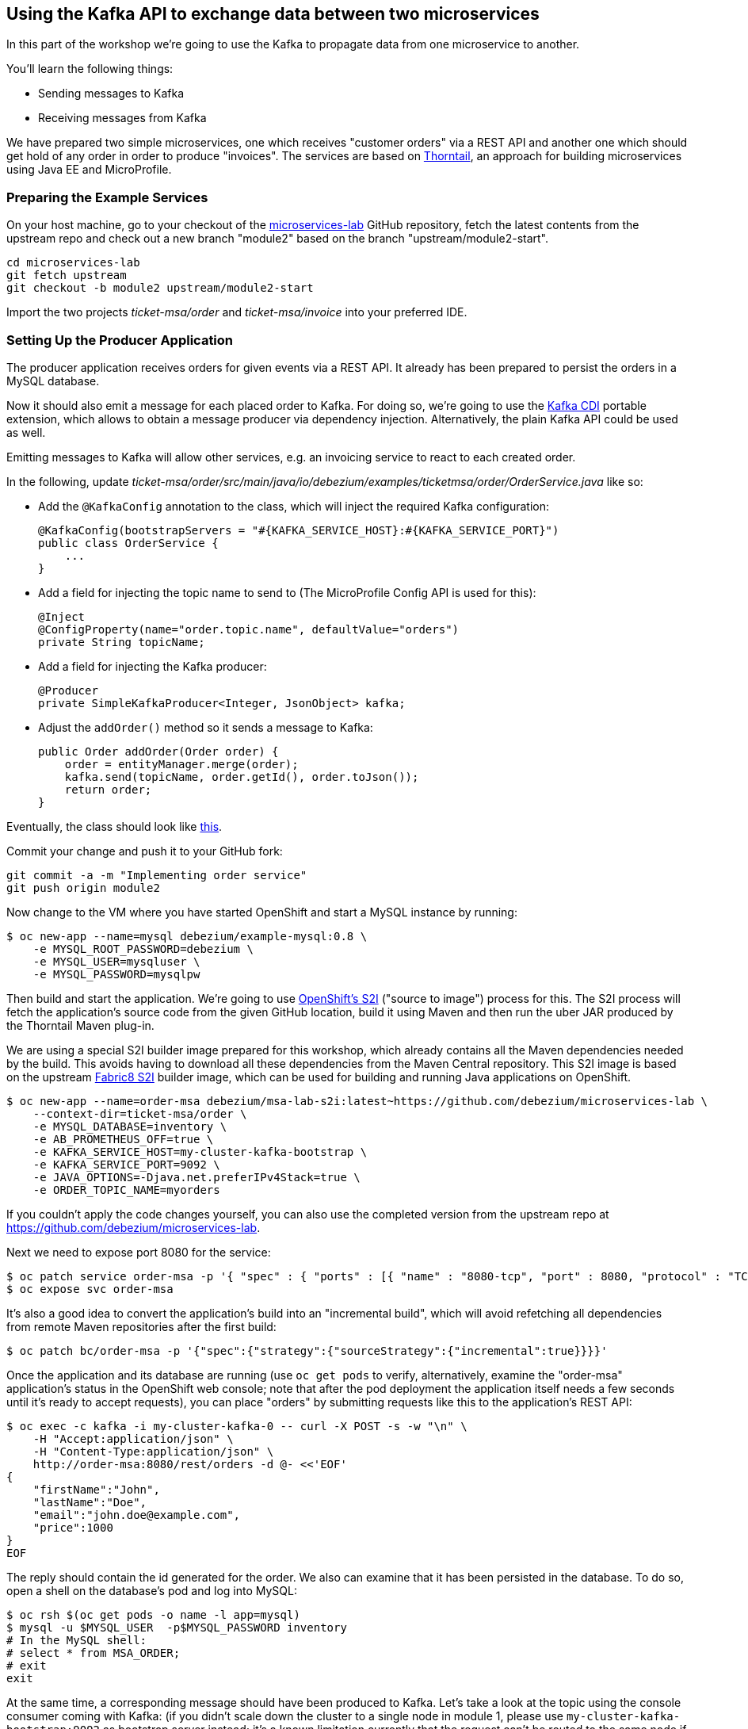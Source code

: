 == Using the Kafka API to exchange data between two microservices
ifdef::env-github,env-browser[:outfilesuffix: .adoc]

In this part of the workshop we're going to use the Kafka to propagate data from one microservice to another.

You'll learn the following things:

* Sending messages to Kafka
* Receiving messages from Kafka

We have prepared two simple microservices, one which receives "customer orders" via a REST API and another one which should get hold of any order in order to produce "invoices".
The services are based on https://thorntail.io/[Thorntail], an approach for building microservices using Java EE and MicroProfile.

=== Preparing the Example Services

On your host machine, go to your checkout of the https://github.com/debezium/microservices-lab[microservices-lab] GitHub repository,
fetch the latest contents from the upstream repo and check out a new branch "module2" based on the branch "upstream/module2-start".

[source, sh]
cd microservices-lab
git fetch upstream
git checkout -b module2 upstream/module2-start

Import the two projects _ticket-msa/order_ and _ticket-msa/invoice_ into your preferred IDE.

=== Setting Up the Producer Application

The producer application receives orders for given events via a REST API.
It already has been prepared to persist the orders in a MySQL database.

Now it should also emit a message for each placed order to Kafka.
For doing so, we're going to use the https://github.com/aerogear/kafka-cdi[Kafka CDI] portable extension,
which allows to obtain a message producer via dependency injection.
Alternatively, the plain Kafka API could be used as well.

Emitting messages to Kafka will allow other services, e.g. an invoicing service to react to each created order.

In the following, update _ticket-msa/order/src/main/java/io/debezium/examples/ticketmsa/order/OrderService.java_ like so:

* Add the `@KafkaConfig` annotation to the class, which will inject the required Kafka configuration:

    @KafkaConfig(bootstrapServers = "#{KAFKA_SERVICE_HOST}:#{KAFKA_SERVICE_PORT}")
    public class OrderService {
        ...
    }

* Add a field for injecting the topic name to send to (The MicroProfile Config API is used for this):

    @Inject
    @ConfigProperty(name="order.topic.name", defaultValue="orders")
    private String topicName;

* Add a field for injecting the Kafka producer:

    @Producer
    private SimpleKafkaProducer<Integer, JsonObject> kafka;

* Adjust the `addOrder()` method so it sends a message to Kafka:

    public Order addOrder(Order order) {
        order = entityManager.merge(order);
        kafka.send(topicName, order.getId(), order.toJson());
        return order;
    }

Eventually, the class should look like https://github.com/debezium/microservices-lab/blob/master/ticket-msa/order/src/main/java/io/debezium/examples/ticketmsa/order/OrderService.java[this].

Commit your change and push it to your GitHub fork:

[source, sh]
git commit -a -m "Implementing order service"
git push origin module2

Now change to the VM where you have started OpenShift and start a MySQL instance by running:

[source, sh]
$ oc new-app --name=mysql debezium/example-mysql:0.8 \
    -e MYSQL_ROOT_PASSWORD=debezium \
    -e MYSQL_USER=mysqluser \
    -e MYSQL_PASSWORD=mysqlpw

Then build and start the application.
We're going to use https://docs.okd.io/latest/using_images/s2i_images/index.html[OpenShift's S2I] ("source to image") process for this.
The S2I process will fetch the application's source code from the given GitHub location, build it using Maven and then run the uber JAR produced by the Thorntail Maven plug-in.

We are using a special S2I builder image prepared for this workshop, which already contains all the Maven dependencies needed by the build.
This avoids having to download all these dependencies from the Maven Central repository.
This S2I image is based on the upstream https://github.com/fabric8/s2i-java[Fabric8 S2I] builder image,
which can be used for building and running Java applications on OpenShift.

[source,sh]
----
$ oc new-app --name=order-msa debezium/msa-lab-s2i:latest~https://github.com/debezium/microservices-lab \
    --context-dir=ticket-msa/order \
    -e MYSQL_DATABASE=inventory \
    -e AB_PROMETHEUS_OFF=true \
    -e KAFKA_SERVICE_HOST=my-cluster-kafka-bootstrap \
    -e KAFKA_SERVICE_PORT=9092 \
    -e JAVA_OPTIONS=-Djava.net.preferIPv4Stack=true \
    -e ORDER_TOPIC_NAME=myorders
----

If you couldn't apply the code changes yourself, you can also use the completed version from the upstream repo at https://github.com/debezium/microservices-lab.

Next we need to expose port 8080 for the service:

[source,sh]
$ oc patch service order-msa -p '{ "spec" : { "ports" : [{ "name" : "8080-tcp", "port" : 8080, "protocol" : "TCP", "targetPort" : 8080 }] } } }'
$ oc expose svc order-msa

It's also a good idea to convert the application's build into an "incremental build",
which will avoid refetching all dependencies from remote Maven repositories after the first build:

[source,sh]
$ oc patch bc/order-msa -p '{"spec":{"strategy":{"sourceStrategy":{"incremental":true}}}}'

Once the application and its database are running
(use `oc get pods` to verify, alternatively, examine the "order-msa" application's status in the OpenShift web console;
note that after the pod deployment the application itself needs a few seconds until it's ready to accept requests),
you can place "orders" by submitting requests like this to the application's REST API:

[source]
----
$ oc exec -c kafka -i my-cluster-kafka-0 -- curl -X POST -s -w "\n" \
    -H "Accept:application/json" \
    -H "Content-Type:application/json" \
    http://order-msa:8080/rest/orders -d @- <<'EOF'
{
    "firstName":"John",
    "lastName":"Doe",
    "email":"john.doe@example.com",
    "price":1000
}
EOF
----

The reply should contain the id generated for the order.
We also can examine that it has been persisted in the database.
To do so, open a shell on the database's pod and log into MySQL:

[source,sh]
----
$ oc rsh $(oc get pods -o name -l app=mysql)
$ mysql -u $MYSQL_USER  -p$MYSQL_PASSWORD inventory
# In the MySQL shell:
# select * from MSA_ORDER;
# exit
exit
----

At the same time, a corresponding message should have been produced to Kafka.
Let's take a look at the topic using the console consumer coming with Kafka:
(if you didn't scale down the cluster to a single node in module 1, please use `my-cluster-kafka-bootstrap:9092` as bootstrap server instead;
it's a known limitation currently that the request can't be routed to the same node if there's just a single one,
in which case `localhost` can be used as a workaround):

[source,sh]
----
$ oc exec -c kafka -it my-cluster-kafka-0 -- /opt/kafka/bin/kafka-console-consumer.sh \
   --bootstrap-server localhost:9092 \
   --from-beginning \
   --property print.key=true \
   --topic myorders
----

Once done, hit Ctrl + C to exit the console consumer.

=== Setting Up the Consumer Application

Once order messages arrive in the "myorders" topic, it's time to set up another service, invoice,
which will receive the messages using Kafka's consumer API.

Change to your local checkout again, and edit the file _ticket-msa/invoice/src/main/java/io/debezium/examples/ticketmsa/invoice/InvoiceService.java_:

* Add the `@KafkaConfig` annotation to the class, which will inject the required Kafka configuration:

    @KafkaConfig(bootstrapServers = "#{KAFKA_SERVICE_HOST}:#{KAFKA_SERVICE_PORT}")
    public class InvoiceService {
        ...
    }

* Add an event handler method which will be invoked by the Kafka CDI extension for each message received on the "myorders" topic (the actual value is injected via an environment variable):

    @Consumer(topics = "#{ORDER_TOPIC_NAME}", groupId = "InvoiceService")
    public void orderArrived(final String order) {
        LOGGER.info("Order event '{}' arrived", order);
    }

Eventually, the file should look like https://github.com/debezium/microservices-lab/blob/master/ticket-msa/invoice/src/main/java/io/debezium/examples/ticketmsa/invoice/InvoiceService.java[this].

Commit the change and push it to your GitHub fork:

[source, sh]
git commit -a -m "Implementing Kafka consumer"
git push origin module2

Switch to the console running OpenShift.
The "invoice" app can be run similar to the one above, only the "--context-dir" is different:
The steps are the same as above, only that we're building the invoice application this time:

[source,sh]
----
$ oc new-app --name=invoice-msa debezium/msa-lab-s2i:latest~https://github.com/<your fork>/microservices-lab#module2 \
    --context-dir=ticket-msa/invoice \
    -e AB_PROMETHEUS_OFF=true \
    -e KAFKA_SERVICE_HOST=my-cluster-kafka-bootstrap \
    -e KAFKA_SERVICE_PORT=9092 \
    -e JAVA_OPTIONS=-Djava.net.preferIPv4Stack=true \
    -e ORDER_TOPIC_NAME=myorders

$ oc patch service invoice-msa -p '{ "spec" : { "ports" : [{ "name" : "8080-tcp", "port" : 8080, "protocol" : "TCP", "targetPort" : 8080 }] } } }'

$ oc expose svc invoice-msa

$ oc patch bc/invoice-msa -p '{"spec":{"strategy":{"sourceStrategy":{"incremental":true}}}}'
----

Once the example application has started, it will simply logs each order message it receives.
Send another POST request to the order service as shown above.
Then take a look at the logs of the invoice application:

[source,sh]
----
$ oc logs $(oc get pods -o name -l app=invoice-msa)
----

You should see messages like this:

[source]
----
2018-10-25 07:17:08,412 INFO  [io.debezium.examples.ticketmsa.invoice.InvoiceService] (EE-ManagedExecutorService-default-Thread-1) Order event '{"id":7,"firstName":"John","lastName":"Doe","email":"john.doe@example.com","price":1000}' arrived
----

In this part of the lab you've learned how to propagate data between two microservices using Kafka.

There's one potential problem, though: the "order" application writes data to its database _and_ Kafka at the same time.
As these two resources are not modified within a single global transaction, it might happen that inconsistencies occur e.g. when the change is applied to the database but the write to Kafka failed for some reason.
In the <<module-03#,module 3>> we'll introduce an alternative approach which avoids these issues by tracking changes in the database in order to write them into Kafka.
This is known as "change data capture".

Once done with this part of the workshop, delete the two applications and the database like so:

[source,sh]
$ oc delete all -l app=invoice-msa
$ oc delete all -l app=order-msa
$ oc delete all -l app=mysql
